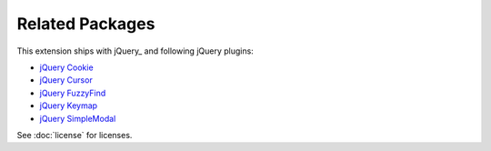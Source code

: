 Related Packages
================

This extension ships with jQuery_ and following jQuery plugins:

- `jQuery Cookie`_
- `jQuery Cursor`_
- `jQuery FuzzyFind`_
- `jQuery Keymap`_
- `jQuery SimpleModal`_

See :doc:`license` for licenses.

.. _jQuery Cookie: href
.. _jQuery Cursor: href
.. _jQuery FuzzyFind: href
.. _jQuery Keymap: href
.. _jQuery SimpleModal: href
